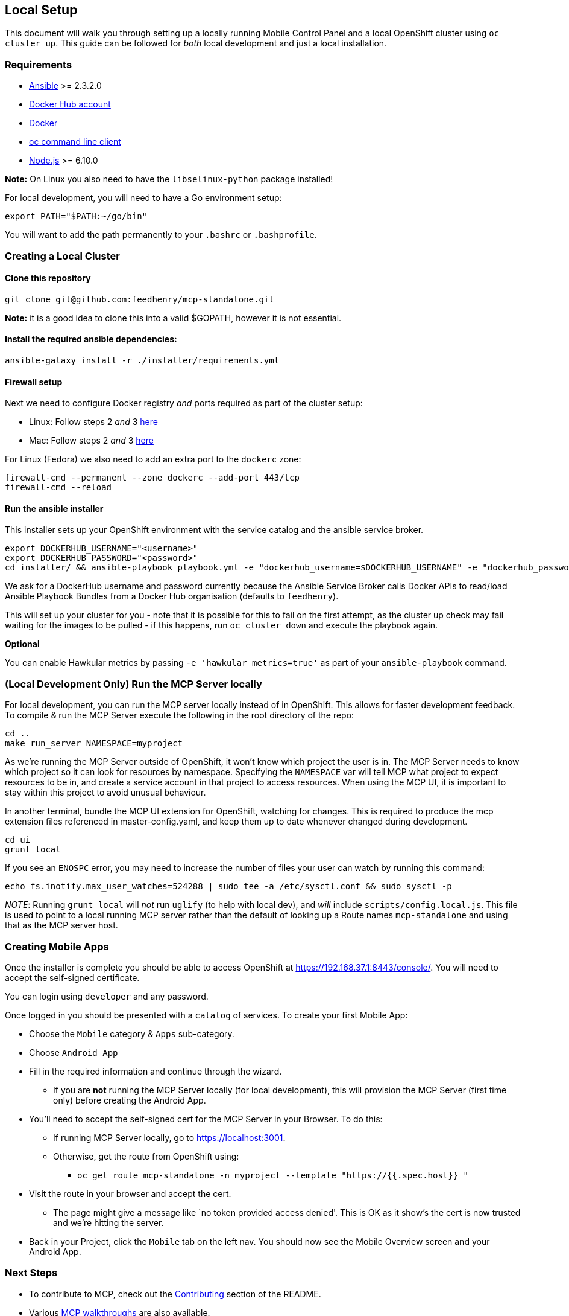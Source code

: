 [[local-setup]]
Local Setup
-----------

This document will walk you through setting up a locally running Mobile
Control Panel and a local OpenShift cluster using `oc cluster up`. This
guide can be followed for _both_ local development and just a local
installation.

[[requirements]]
Requirements
~~~~~~~~~~~~

* http://docs.ansible.com/ansible/latest/intro_installation.html[Ansible]
>= 2.3.2.0
* https://hub.docker.com/[Docker Hub account]
* https://docs.docker.com/engine/installation/[Docker]
* https://github.com/openshift/origin/releases[oc command line client]
* https://nodejs.org/en/[Node.js] >= 6.10.0

*Note:* On Linux you also need to have the `libselinux-python` package
installed!

For local development, you will need to have a Go environment setup:

[source,sh]
----
export PATH="$PATH:~/go/bin"
----

You will want to add the path permanently to your `.bashrc` or
`.bashprofile`.

[[creating-a-local-cluster]]
Creating a Local Cluster
~~~~~~~~~~~~~~~~~~~~~~~~

[[clone-this-repository]]
Clone this repository
^^^^^^^^^^^^^^^^^^^^^

[source,bash]
----
git clone git@github.com:feedhenry/mcp-standalone.git
----

*Note:* it is a good idea to clone this into a valid $GOPATH, however it
is not essential.

[[install-the-required-ansible-dependencies]]
Install the required ansible dependencies:
^^^^^^^^^^^^^^^^^^^^^^^^^^^^^^^^^^^^^^^^^^

[source,sh]
----
ansible-galaxy install -r ./installer/requirements.yml
----

[[firewall-setup]]
Firewall setup
^^^^^^^^^^^^^^

Next we need to configure Docker registry _and_ ports required as part
of the cluster setup: 

* Linux: Follow steps 2 _and_ 3
https://github.com/openshift/origin/blob/master/docs/cluster_up_down.md#linux[here]
* Mac: Follow steps 2 _and_ 3
https://github.com/openshift/origin/blob/master/docs/cluster_up_down.md#macos-with-docker-for-mac[here]

For Linux (Fedora) we also need to add an extra port to the `dockerc`
zone:

[source,sh]
----
firewall-cmd --permanent --zone dockerc --add-port 443/tcp
firewall-cmd --reload
----

[[run-the-ansible-installer]]
Run the ansible installer
^^^^^^^^^^^^^^^^^^^^^^^^^

This installer sets up your OpenShift environment with the service catalog and the ansible service broker.

[source,sh]
----
export DOCKERHUB_USERNAME="<username>"
export DOCKERHUB_PASSWORD="<password>"
cd installer/ && ansible-playbook playbook.yml -e "dockerhub_username=$DOCKERHUB_USERNAME" -e "dockerhub_password=$DOCKERHUB_PASSWORD" --ask-become-pass
----

We ask for a DockerHub username and password currently because the
Ansible Service Broker calls Docker APIs to read/load Ansible Playbook
Bundles from a Docker Hub organisation (defaults to `feedhenry`).

This will set up your cluster for you - note that it is possible for
this to fail on the first attempt, as the cluster up check may fail
waiting for the images to be pulled - if this happens, run
`oc cluster down` and execute the playbook again.

*Optional*

You can enable Hawkular metrics by passing `-e 'hawkular_metrics=true'`
as part of your `ansible-playbook` command.

[[local-development-only-run-the-mcp-server-locally]]
(Local Development Only) Run the MCP Server locally
~~~~~~~~~~~~~~~~~~~~~~~~~~~~~~~~~~~~~~~~~~~~~~~~~~~

For local development, you can run the MCP server locally instead of in
OpenShift. This allows for faster development feedback. To compile & run the
MCP Server execute the following in the root directory of the repo:

[source,sh]
----
cd ..
make run_server NAMESPACE=myproject
----

As we're running the MCP Server outside of OpenShift, it won't know which project the user is in.
The MCP Server needs to know which project so it can look for resources by namespace.
Specifying the `NAMESPACE` var will tell MCP what project to expect resources to be in, and create a service account in that project to access resources.
When using the MCP UI, it is important to stay within this project to avoid unusual behaviour.

In another terminal, bundle the MCP UI extension for OpenShift, watching
for changes. This is required to produce the mcp extension files
referenced in master-config.yaml, and keep them up to date whenever
changed during development.

....
cd ui
grunt local
....

If you see an `ENOSPC` error, you may need to increase the number of
files your user can watch by running this command:

[source,sh]
----
echo fs.inotify.max_user_watches=524288 | sudo tee -a /etc/sysctl.conf && sudo sysctl -p
----

_NOTE_: Running `grunt local` will _not_ run `uglify` (to help with
local dev), and _will_ include `scripts/config.local.js`. This file is
used to point to a local running MCP server rather than the default of
looking up a Route names `mcp-standalone` and using that as the MCP
server host.

[[creating-mobile-apps]]
Creating Mobile Apps
~~~~~~~~~~~~~~~~~~~~

Once the installer is complete you should be able to access OpenShift at
https://192.168.37.1:8443/console/. You will need to accept the
self-signed certificate.

You can login using `developer` and any password.

Once logged in you should be presented with a `catalog` of services.
To create your first Mobile App:

* Choose the `Mobile` category & `Apps` sub-category.
* Choose `Android App`
* Fill in the required information and continue through the wizard.
** If you are *not* running the MCP Server locally (for local
development), this will provision the MCP Server (first time only)
before creating the Android App.
* You’ll need to accept the self-signed cert for the MCP Server in your
Browser. To do this:
** If running MCP Server locally, go to https://localhost:3001.
** Otherwise, get the route from OpenShift using:
*** `oc get route mcp-standalone -n myproject --template "https://{{.spec.host}} "`
* Visit the route in your browser and accept the cert.
** The page might give a message like `no token provided access denied'.
This is OK as it show’s the cert is now trusted and we’re hitting the
server.
* Back in your Project, click the `Mobile` tab on the left nav. You
should now see the Mobile Overview screen and your Android App.

[[next-steps]]
Next Steps
~~~~~~~~~~

* To contribute to MCP, check out the link:../../README.adoc#contributing[Contributing] section of the README.
* Various link:../../README.adoc#walkthroughs[MCP walkthroughs] are also available.